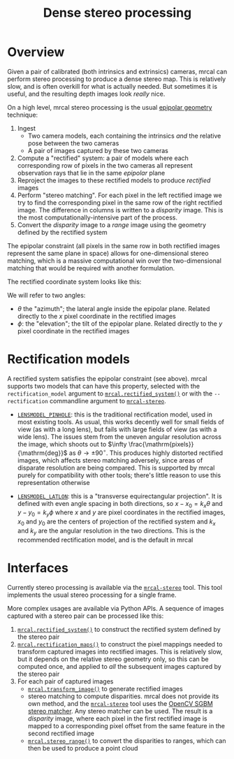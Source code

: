 #+TITLE: Dense stereo processing
#+OPTIONS: toc:t

* Overview
Given a pair of calibrated (both intrinsics and extrinsics) cameras, mrcal can
perform stereo processing to produce a dense stereo map. This is relatively
slow, and is often overkill for what is actually needed. But sometimes it is
useful, and the resulting depth images look /really/ nice.

On a high level, mrcal stereo processing is the usual [[https://en.wikipedia.org/wiki/Epipolar_geometry][epipolar geometry]]
technique:

1. Ingest
   - Two camera models, each containing the intrinsics /and/ the relative
     pose between the two cameras
   - A pair of images captured by these two cameras
2. Compute a "rectified" system: a pair of models where each corresponding row
   of pixels in the two cameras all represent observation rays that lie in the
   same /epipolar/ plane
3. Reproject the images to these rectified models to produce /rectified/ images
4. Perform "stereo matching". For each pixel in the left rectified image we try
   to find the corresponding pixel in the same row of the right rectified image.
   The difference in columns is written to a /disparity/ image. This is the most
   computationally-intensive part of the process.
5. Convert the /disparity/ image to a /range/ image using the geometry defined
   by the rectified system

The epipolar constraint (all pixels in the same row in both rectified images
represent the same plane in space) allows for one-dimensional stereo matching,
which is a massive computational win over the two-dimensional matching that
would be required with another formulation.

The rectified coordinate system looks like this:

[[file:figures/rectification.svg]]

We will refer to two angles:

- $\theta$ the "azimuth"; the lateral angle inside the epipolar plane. Related
  directly to the $x$ pixel coordinate in the rectified images
- $\phi$: the "elevation"; the tilt of the epipolar plane. Related directly to
  the $y$ pixel coordinate in the rectified images

* Rectification models
A rectified system satisfies the epipolar constraint (see above). mrcal supports
two models that can have this property, selected with the =rectification_model=
argument to [[file:mrcal-python-api-reference.html#-rectified_system][=mrcal.rectified_system()=]] or with the =--rectification= commandline
argument to [[file:mrcal-stereo.html][=mrcal-stereo=]].

- [[file:lensmodels.org::#lensmodel-pinhole][=LENSMODEL_PINHOLE=]]: this is the traditional rectification model, used in most
  existing tools. As usual, this works decently well for small fields of view
  (as with a long lens), but fails with large fields of view (as with a wide
  lens). The issues stem from the uneven angular resolution across
  the image, which shoots out to $\infty \frac{\mathrm{pixels}}{\mathrm{deg}}$
  as $\theta \rightarrow \pm 90^\circ$. This produces highly distorted rectified
  images, which affects stereo matching adversely, since areas of disparate
  resolution are being compared. This is supported by mrcal purely for
  compatibility with other tools; there's little reason to use this
  representation otherwise

- [[file:lensmodels.org::#lensmodel-latlon][=LENSMODEL_LATLON=]]: this is a "transverse equirectangular projection". It is
  defined with even angle spacing in both directions, so $x - x_0 = k_x \theta$
  and $y - y_0 = k_y \phi$ where $x$ and $y$ are pixel coordinates in the
  rectified images, $x_0$ and $y_0$ are the centers of projection of the
  rectified system and $k_x$ and $k_y$ are the angular resolution in the two
  directions. This is the recommended rectification model, and is the default in
  mrcal

* Interfaces
Currently stereo processing is available via the [[file:mrcal-stereo.html][=mrcal-stereo=]] tool. This tool
implements the usual stereo processing for a single frame.

More complex usages are available via Python APIs. A sequence of images captured
with a stereo pair can be processed like this:

1. [[file:mrcal-python-api-reference.html#-rectified_system][=mrcal.rectified_system()=]] to construct the rectified system defined by the
   stereo pair
2. [[file:mrcal-python-api-reference.html#-rectification_maps][=mrcal.rectification_maps()=]] to construct the pixel mappings needed to
   transform captured images into rectified images. This is relatively slow, but
   it depends on the relative stereo geometry only, so this can be computed
   once, and applied to /all/ the subsequent images captured by the stereo pair
3. For each pair of captured images
   - [[file:mrcal-python-api-reference.html#-transform_image][=mrcal.transform_image()=]] to generate rectified images
   - stereo matching to compute disparities. mrcal does not provide its own
     method, and the [[file:mrcal-stereo.html][=mrcal-stereo=]] tool uses the [[https://docs.opencv.org/4.5.3/d2/d85/classcv_1_1StereoSGBM.html][OpenCV SGBM stereo matcher]].
     Any stereo matcher can be used. The result is a /disparity/ image, where
     each pixel in the first rectified image is mapped to a corresponding pixel
     offset from the same feature in the second rectified image
   - [[file:mrcal-python-api-reference.html#-stereo_range][=mrcal.stereo_range()=]] to convert the disparities to ranges, which can then
     be used to produce a point cloud


